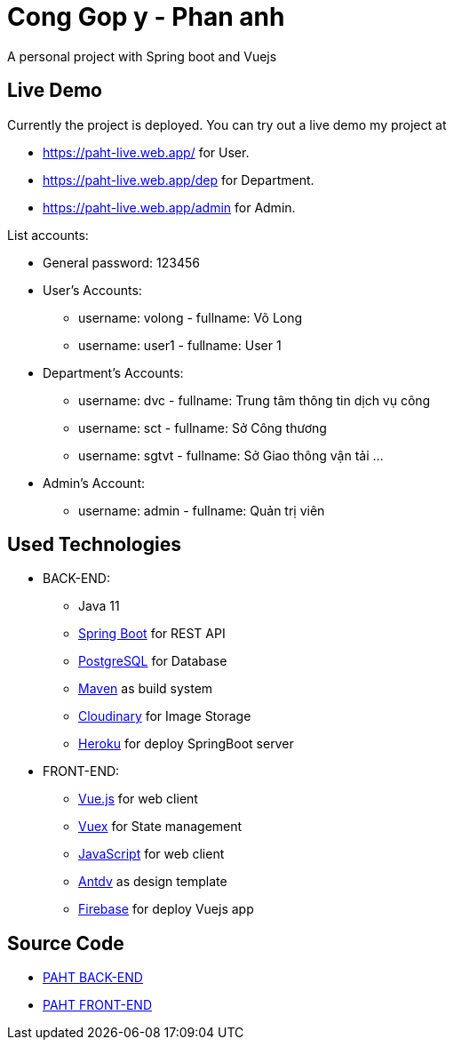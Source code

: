 [[chatty-build-status]]
= Cong Gop y - Phan anh

A personal project with Spring boot and Vuejs

[[live-demo]]
== Live Demo

Currently the project is deployed.
You can try out a live demo my project at

* https://paht-live.web.app/ for User.

* https://paht-live.web.app/dep for Department.

* https://paht-live.web.app/admin for Admin.

List accounts: 

- General password: 123456

- User's Accounts:
 * username: volong - fullname: Võ Long
 * username: user1 - fullname: User 1

- Department's Accounts:
 * username: dvc - fullname: Trung tâm thông tin dịch vụ công
 * username: sct - fullname: Sở Công thương
 * username: sgtvt - fullname: Sở Giao thông vận tải
 ...

- Admin's Account:
 * username: admin - fullname: Quản trị viên


[[used-technologies]]
== Used Technologies

- BACK-END:
* Java 11
* http://projects.spring.io/spring-boot/[Spring Boot] for REST API
* https://www.postgresql.org/[PostgreSQL] for Database
* https://maven.apache.org/[Maven] as build system
* https://cloudinary.com/[Cloudinary] for Image Storage
* https://heroku.com/[Heroku] for deploy SpringBoot server


- FRONT-END:
* https://vuejs.org/[Vue.js] for web client
* https://vuex.vuejs.org/[Vuex] for State management
* https://www.javascript.com/[JavaScript] for web client
* https://antdv.com/docs/vue/introduce/[Antdv] as design template
* https://firebase.google.com/[Firebase] for deploy Vuejs app




[[source-code]]
== Source Code

* https://github.com/volong/PAHT/tree/master/paht[PAHT BACK-END]
* https://github.com/volong/PAHT/tree/master/paht[PAHT FRONT-END] 


